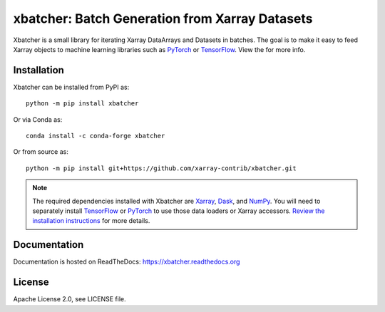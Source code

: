 xbatcher: Batch Generation from Xarray Datasets
===============================================

|Build Status| |codecov| |docs| |pypi| |conda-forge| |license|


Xbatcher is a small library for iterating Xarray DataArrays and Datasets in
batches. The goal is to make it easy to feed Xarray objects to machine
learning libraries such as PyTorch_ or TensorFlow_. View the |docs| for more
info.

.. _TensorFlow: https://www.tensorflow.org/

.. _PyTorch: https://pytorch.org/


.. |Build Status| image:: https://github.com/xarray-contrib/xbatcher/workflows/CI/badge.svg
   :target: https://github.com/xarray-contrib/xbatcher/actions
   :alt: github actions build status
.. |codecov| image:: https://codecov.io/gh/xarray-contrib/xbatcher/branch/main/graph/badge.svg
   :target: https://codecov.io/gh/xarray-contrib/xbatcher
   :alt: code coverage
.. |docs| image:: http://readthedocs.org/projects/xbatcher/badge/?version=latest
   :target: http://xbatcher.readthedocs.org/en/latest/?badge=latest
   :alt: docs
.. |pypi| image:: https://img.shields.io/pypi/v/xbatcher.svg
   :target: https://pypi.python.org/pypi/xbatcher
   :alt: pypi
.. |conda-forge| image:: https://img.shields.io/conda/vn/conda-forge/xbatcher.svg
   :target: https://anaconda.org/conda-forge/xbatcher
   :alt: conda-forge
.. |license| image:: https://img.shields.io/github/license/xarray-contrib/xbatcher.svg
   :target: https://github.com/xarray-contrib/xbatcher
   :alt: license

Installation
------------

Xbatcher can be installed from PyPI as::

    python -m pip install xbatcher

Or via Conda as::

    conda install -c conda-forge xbatcher

Or from source as::

    python -m pip install git+https://github.com/xarray-contrib/xbatcher.git

.. note::
   The required dependencies installed with Xbatcher are `Xarray <https://xarray.dev/>`_,
   `Dask <https://www.dask.org/>`_, and `NumPy <https://numpy.org/>`_.
   You will need to separately install `TensorFlow <https://www.tensorflow.org/>`_
   or `PyTorch <https://pytorch.org/>`_ to use those data loaders or
   Xarray accessors. `Review the installation instructions <https://xbatcher.readthedocs.io/en/latest/#optional-dependencies>`_
   for more details.

Documentation
-------------

Documentation is hosted on ReadTheDocs: https://xbatcher.readthedocs.org

License
------------

Apache License 2.0, see LICENSE file.
